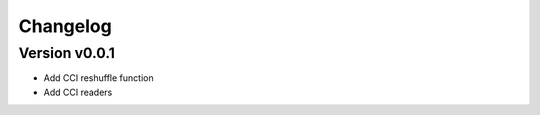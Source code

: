 =========
Changelog
=========

Version v0.0.1
===========

- Add CCI reshuffle function
- Add CCI readers
